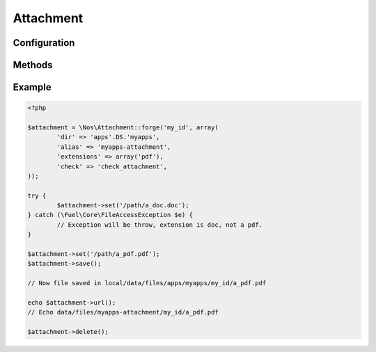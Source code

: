 Attachment
##########

.. php:class:: Attachment

	| Binds a file to an object.
	| Belongs to the namespace :php:ns:`Nos`

Configuration
*************

.. php:attr:: dir

	Required.
	Directory path, relative to :file:`local/data/files`, where the attachment is stored.

.. php:attr:: alias

	An URL alias for directory path.

.. php:attr:: extensions

	Array of valid files extensions.

.. php:attr:: image

	If ``true``, accepts only files with an image extension. Same that ``extensions`` set to ``array('jpg', 'gif', 'png', 'jpeg')``.

.. php:attr:: check

	A callback function if file not in public access. Function take the Attachement object for single parameter.

Methods
*******

.. php:method:: newFile()

	:returns: Get the new attachment file path if one, ``false`` if no.

.. php:method:: path()

	:returns: Get the attachment file path or ``false`` if no file.

.. php:method:: filename()

	:returns: Get the attachment filename or ``false`` if no file.

.. php:method:: extension()

	:returns: Get the attachment extension or ``false`` if no file.

.. php:method:: isImage()

	:returns: ``True`` if the Attachment is an image, ``false`` otherwise.

.. php:method:: url()

	:returns: Get the attachment url or ``false`` if no file.

.. php:method:: urlResized($max_width = 0, $max_height = 0)

	:params array $max_width: Max width of the image.
	:params array $max_height: Max height of the image.
	:returns: Get the url of Attachment resized or ``false`` if no file or not an image.

.. php:method:: set($file, $filename = null)

	:params array $file: File path
	:params array $filename: File name
	:returns: Set a new Attachment file.
	:throws: \Fuel\Core\FileAccessException if new file have a not allowed extension.

.. php:method:: save()

	Save a new Attachment file

.. php:method:: delete()

	Delete the Attachment file

Example
*******

.. code-block:: php

	<?php

	$attachment = \Nos\Attachment::forge('my_id', array(
		'dir' => 'apps'.DS.'myapps',
		'alias' => 'myapps-attachment',
		'extensions' => array('pdf'),
		'check' => 'check_attachment',
	));

	try {
		$attachment->set('/path/a_doc.doc');
	} catch (\Fuel\Core\FileAccessException $e) {
		// Exception will be throw, extension is doc, not a pdf.
	}

	$attachment->set('/path/a_pdf.pdf');
	$attachment->save();

	// Now file saved in local/data/files/apps/myapps/my_id/a_pdf.pdf

	echo $attachment->url();
	// Echo data/files/myapps-attachment/my_id/a_pdf.pdf

	$attachment->delete();
